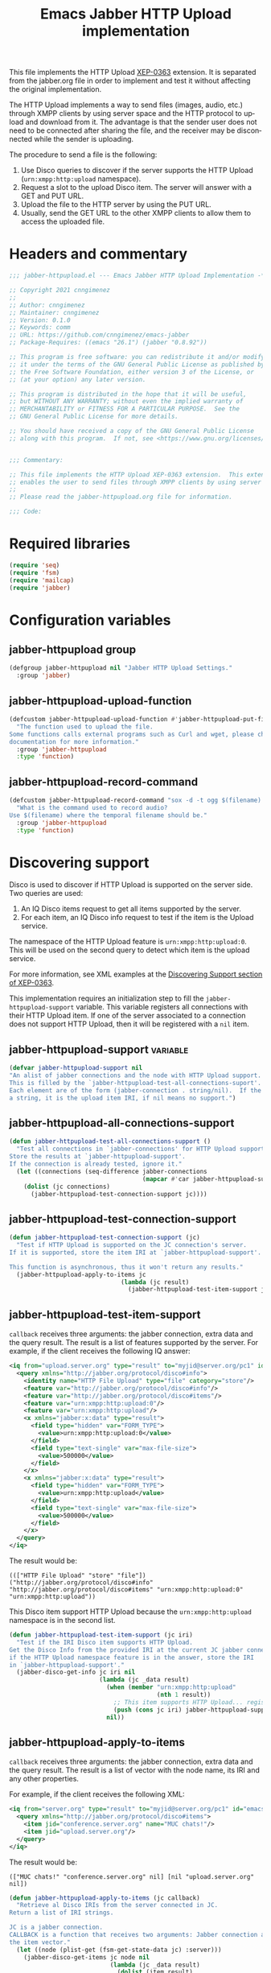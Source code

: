 #+TODO: TODO WIP EXTEND CLEANUP FIXME REVIEW |
#+PROPERTY: header-args :tangle yes :results silent

This file implements the HTTP Upload [[https://xmpp.org/extensions/xep-0363.html][XEP-0363]] extension.
It is separated from the jabber.org file in order to implement and test it without affecting the original implementation.

The HTTP Upload implements a way to send files (images, audio, etc.) through XMPP clients by using server space and the HTTP protocol to upload and download from it. The advantage is that the sender user does not need to be connected after sharing the file, and the receiver may be disconnected while the sender is uploading.

The procedure to send a file is the following:

1. Use Disco queries to discover if the server supports the HTTP Upload (~urn:xmpp:http:upload~ namespace).
2. Request a slot to the upload Disco item. The server will answer with a GET and PUT URL.
3. Upload the file to the HTTP server by using the PUT URL.
4. Usually, send the GET URL to the other XMPP clients to allow them to access the uploaded file.

* Headers and commentary
#+BEGIN_SRC emacs-lisp
  ;;; jabber-httpupload.el --- Emacs Jabber HTTP Upload Implementation -*- lexical-binding: t; -*-

  ;; Copyright 2021 cnngimenez
  ;;
  ;; Author: cnngimenez
  ;; Maintainer: cnngimenez
  ;; Version: 0.1.0
  ;; Keywords: comm
  ;; URL: https://github.com/cnngimenez/emacs-jabber
  ;; Package-Requires: ((emacs "26.1") (jabber "0.8.92"))

  ;; This program is free software: you can redistribute it and/or modify
  ;; it under the terms of the GNU General Public License as published by
  ;; the Free Software Foundation, either version 3 of the License, or
  ;; (at your option) any later version.

  ;; This program is distributed in the hope that it will be useful,
  ;; but WITHOUT ANY WARRANTY; without even the implied warranty of
  ;; MERCHANTABILITY or FITNESS FOR A PARTICULAR PURPOSE.  See the
  ;; GNU General Public License for more details.

  ;; You should have received a copy of the GNU General Public License
  ;; along with this program.  If not, see <https://www.gnu.org/licenses/>.


  ;;; Commentary:

  ;; This file implements the HTTP Upload XEP-0363 extension.  This extension
  ;; enables the user to send files through XMPP clients by using server space.
  ;; 
  ;; Please read the jabber-httpupload.org file for information.

  ;;; Code:
#+END_SRC

* Required libraries
#+BEGIN_SRC emacs-lisp
(require 'seq)
(require 'fsm)
(require 'mailcap)
(require 'jabber)
#+END_SRC

* Configuration variables

** jabber-httpupload group
#+BEGIN_SRC emacs-lisp
(defgroup jabber-httpupload nil "Jabber HTTP Upload Settings."
  :group 'jabber)
#+END_SRC

** jabber-httpupload-upload-function
#+BEGIN_SRC emacs-lisp
  (defcustom jabber-httpupload-upload-function #'jabber-httpupload-put-file-curl
    "The function used to upload the file.
  Some functions calls external programs such as Curl and wget, please check their
  documentation for more information."
    :group 'jabber-httpupload
    :type 'function)
#+END_SRC

** jabber-httpupload-record-command
#+BEGIN_SRC emacs-lisp
(defcustom jabber-httpupload-record-command "sox -d -t ogg $(filename).ogg"
  "What is the command used to record audio?
Use $(filename) where the temporal filename should be."
  :group 'jabber-httpupload
  :type 'function)
#+END_SRC


* Discovering support
Disco is used to discover if HTTP Upload is supported on the server side. Two queries are used:

1. An IQ Disco items request to get all items supported by the server. 
2. For each item, an IQ Disco info request to test if the item is the Upload service.

The namespace of the HTTP Upload feature is ~urn:xmpp:http:upload:0~. This will be used on the second query to detect which item is the upload service.

For more information, see XML examples at the [[https://xmpp.org/extensions/xep-0363.html#disco][Discovering Support section of XEP-0363]].

This implementation requires an initialization step to fill the ~jabber-httpupload-support~ variable. This variable registers all connections with their HTTP Upload item. If one of the server associated to a connection does not support HTTP Upload, then it will be registered with a ~nil~ item.

** jabber-httpupload-support                                      :variable:
#+BEGIN_SRC emacs-lisp
(defvar jabber-httpupload-support nil
"An alist of jabber connections and the node with HTTP Upload support.
This is filled by the `jabber-httpupload-test-all-connections-suport'.
Each element are of the form (jabber-connection . string/nil).  If the value is
a string, it is the upload item IRI, if nil means no support.")
#+END_SRC

** jabber-httpupload-all-connections-support
#+BEGIN_SRC emacs-lisp
(defun jabber-httpupload-test-all-connections-support ()
  "Test all connections in `jabber-connections' for HTTP Upload support.
Store the results at `jabber-httpupload-support'.
If the connection is already tested, ignore it."
  (let ((connections (seq-difference jabber-connections
                                     (mapcar #'car jabber-httpupload-support))))
    (dolist (jc connections)
      (jabber-httpupload-test-connection-support jc))))
#+END_SRC

** jabber-httpupload-test-connection-support
#+BEGIN_SRC emacs-lisp
(defun jabber-httpupload-test-connection-support (jc)
  "Test if HTTP Upload is supported on the JC connection's server.
If it is supported, store the item IRI at `jabber-httpupload-support'.

This function is asynchronous, thus it won't return any results."
  (jabber-httpupload-apply-to-items jc
                               (lambda (jc result)
                                 (jabber-httpupload-test-item-support jc (elt result 1)))))
#+END_SRC

** jabber-httpupload-test-item-support
~callback~ receives three arguments: the jabber connection, extra data and the query result. The result is a list of features supported by the server. For example, if the client receives the following IQ answer:

#+BEGIN_SRC xml :tangle no
<iq from="upload.server.org" type="result" to="myjid@server.org/pc1" id="emacs-iq-24678.666.622936">
  <query xmlns="http://jabber.org/protocol/disco#info">
    <identity name="HTTP File Upload" type="file" category="store"/>
    <feature var="http://jabber.org/protocol/disco#info"/>
    <feature var="http://jabber.org/protocol/disco#items"/>
    <feature var="urn:xmpp:http:upload:0"/>
    <feature var="urn:xmpp:http:upload"/>
    <x xmlns="jabber:x:data" type="result">
      <field type="hidden" var="FORM_TYPE">
        <value>urn:xmpp:http:upload:0</value>
      </field>
      <field type="text-single" var="max-file-size">
        <value>500000</value>
      </field>
    </x>
    <x xmlns="jabber:x:data" type="result">
      <field type="hidden" var="FORM_TYPE">
        <value>urn:xmpp:http:upload</value>
      </field>
      <field type="text-single" var="max-file-size">
        <value>500000</value>
      </field>
    </x>
  </query>
</iq>
#+END_SRC

The result would be:

: ((["HTTP File Upload" "store" "file"]) ("http://jabber.org/protocol/disco#info" "http://jabber.org/protocol/disco#items" "urn:xmpp:http:upload:0" "urn:xmpp:http:upload"))

This Disco item support HTTP Upload because the ~urn:xmpp:http:upload~ namespace is in the second list.

#+BEGIN_SRC emacs-lisp
(defun jabber-httpupload-test-item-support (jc iri)
  "Test if the IRI Disco item supports HTTP Upload.
Get the Disco Info from the provided IRI at the current JC jabber connection,
if the HTTP Upload namespace feature is in the answer, store the IRI
in `jabber-httpupload-support'."
  (jabber-disco-get-info jc iri nil
                         (lambda (jc _data result)
                           (when (member "urn:xmpp:http:upload"
                                         (nth 1 result))
                             ;; This item supports HTTP Upload... register it!
                             (push (cons jc iri) jabber-httpupload-support)))
                           nil))
  #+END_SRC

** jabber-httpupload-apply-to-items
~callback~ receives three arguments: the jabber connection, extra data and the query result. The result is a list of vector with the node name, its IRI and any other properties.

For example, if the client receives the following XML:
#+BEGIN_SRC xml :tangle no
  <iq from="server.org" type="result" to="myjid@server.org/pc1" id="emacs-iq-24677.56646.166389">
    <query xmlns="http://jabber.org/protocol/disco#items">
      <item jid="conference.server.org" name="MUC chats!"/>
      <item jid="upload.server.org"/>
    </query>
  </iq>
#+END_SRC

The result would be:

: (["MUC chats!" "conference.server.org" nil] [nil "upload.server.org" nil])

#+BEGIN_SRC emacs-lisp
(defun jabber-httpupload-apply-to-items (jc callback)
  "Retrieve al Disco IRIs from the server connected in JC.
Return a list of IRI strings.

JC is a jabber connection.
CALLBACK is a function that receives two arguments: Jabber connection and
the item vector."
  (let ((node (plist-get (fsm-get-state-data jc) :server)))
    (jabber-disco-get-items jc node nil
                            (lambda (jc _data result)
                              (dolist (item result)
		      (message "item: %S" item)
                                (funcall callback jc item)))
                            nil)))
#+END_SRC

** jabber-httpupload-has-support
Use this function to check if a Jabber Connection has HTTP Upload support.

#+BEGIN_SRC emacs-lisp
(defun jabber-httpupload-server-has-support (jc)
  "Check if the server has HTTP Upload support.
Return the tuple (jabber-connection . upload-url) when there is support from
the server.  Return nil when the server does not support HTTP Upload.

If the server is not in `jabber-httpupload-support', then it is considered as
it is not supported.  It SHOULD be tested on-line with
`jabber-httpupload-test-connection-support' as soon as the connection and
authentication is established.

JC is the Jabber Connection to use."

  (seq-find (lambda (tuple)
              (and (equal jc (car tuple))
                   (cdr tuple)))
            jabber-httpupload-support))
#+END_SRC

* Requesting a slot
The HTTP Upload specify that the client must ask for a "slot" before uploading the file to the server. The slot is a fresh URL that will be enabled for the client to upload the file. The server may give two URLs in one slot query: the uploading URL and the GET URL to share.

The server may limit the file size to upload. 

** jabber-httpupload-parse-slot-answer
#+BEGIN_SRC xml :tangle no
<iq from='upload.montague.tld'
    id='step_03'
    to='romeo@montague.tld/garden'
    type='result'>
  <slot xmlns='urn:xmpp:http:upload:0'>
    <put url='https://upload.montague.tld/4a771ac1-f0b2-4a4a-9700-f2a26fa2bb67/tr%C3%A8s%20cool.jpg'>
      <header name='Authorization'>Basic Base64String==</header>
      <header name='Cookie'>foo=bar; user=romeo</header>
    </put>
    <get url='https://download.montague.tld/4a771ac1-f0b2-4a4a-9700-f2a26fa2bb67/tr%C3%A8s%20cool.jpg' />
  </slot>
</iq>
#+END_SRC

#+BEGIN_SRC emacs-lisp
(defun jabber-httpupload-parse-slot-answer (xml-data)
  "Retrieve the slot data from the XML-DATA information.
The XML-DATA is the stanza receive from the Jabber Connection after requesting
the slot for a file.
The returned list has the PUT URL and the GET URL."
  (list
   (jabber-xml-get-attribute (jabber-xml-path xml-data '(slot put)) 'url)
   (jabber-xml-get-attribute (jabber-xml-path xml-data '(slot get)) 'url)))
#+END_SRC

** jabber-httpupload--request-slot-successful
#+BEGIN_SRC emacs-lisp
(defun jabber-httpupload--request-slot-successful (jc xml-data data)
  "Callback function used when the slot request succeeded.
XML-DATA is the received XML from the server.
DATA is a triple (filedata success-callback success-args) where:
  FILEDATA is a triple (filename size content-type)
  SUCCESS-CALLBACK is a function to call after parsing and requesting the
    upload.
  It should accept following arguments: JC XML-DATA FILEDATA PUT-GET-URLS
    and SUCCESS-ARGS.
  SUCCESS-ARGS is a list to pass to the SUCCESS-CALLBACK."
  (let ((urls (jabber-httpupload-parse-slot-answer xml-data))
        (filedata (car data))
        (success-callback (nth 1 data))
        (success-args (nth 2 data)))
    (funcall success-callback jc xml-data filedata urls success-args)))
#+END_SRC

** jabber-httpupload--request-slot-failed
Maybe this function should be added as lambda inside the jabber-httpupload-request-slot...

#+BEGIN_SRC emacs-lisp
(defun jabber-httpupload--request-slot-failed (jc xml-data data)
  "Callback function used when the slot request failed.

DATA is a list (filedata error-callback error-args) where:
  FILEDATA is a triple (filename size content-type)
  ERROR-CALLBACK is a function to call.  If no error-callback is provided, then
  `error' is used.  Its arguments are JC XML-DATA FILEDATA ERROR-ARGS.
  ERROR-ARGS is list passed to the ERROR-CALLBACK."
  (let ((filedata (car data))
        (error-callback (nth 1 data))
        (error-args (nth 2 data)))
    (if error-callback
        (funcall error-callback jc xml-data filedata error-args)
      (error (format "The file %s cannot be uploaded: SLOT rejected. %S"
                     (car data) xml-data)))))
#+END_SRC

** jabber-httpupload-request-slot                             :function:
The XML used to request a slot is simmilar as the following:

#+BEGIN_SRC xml :tangle no
<iq from='romeo@montague.tld/garden'
    id='step_03'
    to='upload.montague.tld'
    type='get'>
  <request xmlns='urn:xmpp:http:upload:0'
    filename='très cool.jpg'
    size='23456'
    content-type='image/jpeg' />
</iq>
#+END_SRC

#+BEGIN_SRC emacs-lisp
(defun jabber-httpupload-request-slot (jc filedata success-callback success-args
                                      &optional error-callback error-args)
  "Request a slot for HTTP Upload to the server's connection.
JC is an active Jabber Connection.
FILEDATA is a list with (filename size content-type).
SUCCESS-CALLBACK is a function name to call when the slot is received.  Its
  arguments should be: jc xml-data data and put-get-URLs.
SUCCESS-ARGS is a list of arguments used by the SUCCESS-CALLBACK
ERROR-CALLBACK is a function to call on failure.  Its arguments should be:
  jc xml-data.
ERROR-ARGS is a list with arguments for ERROR-CALLBACK."
  (let ((filename (file-name-nondirectory (car filedata)))
        (size (nth 1 filedata))
        (content-type (nth 2 filedata)))
    (jabber-send-iq jc (cdr (jabber-httpupload-server-has-support jc)) "get"
                    `(request ((xmlns . "urn:xmpp:http:upload:0")
                               (filename . ,filename)
                               (size . ,size)
                               (content-type . ,content-type)))
                    #'jabber-httpupload--request-slot-successful
                    (list filedata success-callback success-args)
                    #'jabber-httpupload--request-slot-failed
                    (list filedata error-callback error-args))))
#+END_SRC

* Uploading the file
Use the HTTP protocol to upload the file to the PUT URL provided by the slot.

The following functions call the upload programs asynchronously. When the program ends, a callback function is called with one argument provided by the caller function.

The uploading process supports multiple calls. For example, when the user call ~jabber-httpupload-send-file~ with one file, and then he or she calls ~jabber-httpuploads-send-file~ again while the upload process of the first one is still running.

Also, a callback can be provided in order to send the URL to the receiver Jabber client or to do any other action after uploading the file.

** jabber-httpupload-ignore-certificate
#+BEGIN_SRC emacs-lisp
(defun jabber-httpupload-ignore-certificate (jc)
  "Should the SSL/TLS certificates be ignore from JC connection?
Check if JC URL is in the variable `jabber-invalid-certificate-servers', if it
is the XMPP and HTTPs connection should be established regarding their
certificate validation status."
  (member (plist-get (fsm-get-state-data jc) :server)
          jabber-invalid-certificate-servers))
#+END_SRC

** jabber-httpupload-upload-file
#+BEGIN_SRC emacs-lisp
(defun jabber-httpupload-upload-file (filepath content-type put-url
                                           callback callback-arg
                                           &optional ignore-cert-problems)
  "Update the given file at FILEPATH to the provided PUT-URL.
The CONTENT-TYPE (MIME type) of the file must match the one provided
to the Jabber Connection with `jabber-httpupload-request-slot'.
IGNORE-CERT-PROBLEMS allows to connect with HTTPS servers with invalid or
non-trusted SSL/TLS certificates.
When the process ends, a callback function is called using the following
code: (funcall CALLBACK CALLBACK-ARG)"
  (unless (funcall jabber-httpupload-upload-function filepath content-type put-url
                   callback callback-arg
                   ignore-cert-problems)
    (error (concat "The upload function failed to PUT the file to the server. "
                   "Try other function or install the required program"))))
#+END_SRC

** jabber-httpupload-upload-processes                             :variable:
Multiple files can be uploaded in parallel, and thus multiple subprocess could be working at the same time. This happens when the user calls interactively ~jabber-httpupload-send-file~ twice or while a file is still uploading.

This variable keeps track of the subprocess and their callback along with any data required by these functions.

#+BEGIN_SRC emacs-lisp
  (defvar jabber-httpupload-upload-processes nil
    "List of running processes uploading the file to the server.
  List of running processes uploading the file to the server associated with
  their callback and arguments.
  Each element has the following format: (process . (callback arg))")
#+END_SRC

** jabber-httpupload-process-ended
When the file has been uploaded, the process is still registered with its callback function. This callback should be called and the process deleted from the system.

#+BEGIN_SRC emacs-lisp
(defun jabber-httpupload-process-ended (process)
  "What to do when an upload process ends.
PROCESS is the process that ended.
First remove the process from `jabber-httpupload-upload-processes',
then call its callback with the provided argument."
  (let* ((data (assq process jabber-httpupload-upload-processes))
         (callback (cadr data))
         (callback-arg (caddr data)))
    (setq jabber-httpupload-upload-processes
          (assq-delete-all process jabber-httpupload-upload-processes))
    (funcall callback callback-arg)))
#+END_SRC


** Use CURL to send the file
These functions call curl to send the file to the server. A sentinel is required to check when the subprocess finishes to call the next function (usually, send the URL to the other jabber client).

*** jabber-httpupload-curl-sentinel
#+BEGIN_SRC emacs-lisp
(defun jabber-httpupload-curl-sentinel (process event)
  "Detect when Curl ends and act accordingly.
PROCESS is the asynchronous Curl call.
EVENT is a string describing the reason the sentinel were called.

When EVENT is \"finished\n\", then the function
`jabber-httpupload-process-ended' is called."
  (with-current-buffer (process-buffer process)
    (let ((inhibit-read-only t))
      (goto-char (point-max))
      (insert (format "Sentinel: %S event received." event))))
  (when (string= event "finished\n")
    (jabber-httpupload-process-ended process)))
#+END_SRC

*** jabber-httpupload-put-file-curl
This is the function used to send a file to the server by running a curl subprocess.

#+BEGIN_SRC emacs-lisp
(defun jabber-httpupload-put-file-curl (filepath content-type put-url
                                             callback callback-arg
                                             &optional ignore-cert-problems)
  "Use the curl command to put the file at FILEPATH into the PUT-URL.
Send the SIZE and CONTENT-TYPE MIME as headers.
IGNORE-CERT-PROBLEMS enable the use of HTTPS connections with invalid or
non-trusted SSL/TLS certificates.  If nil, curl will validate the certificate
provided by the HTTP/S Web server.
When the process ends, the function CALLBACK is called like the following
call: (funcall CALLBACK CALLBACK-ARG).
The process is registered at `jabber-httpupload-upload-processes' AList with
the provided CALLBACK and CALLBACK-ARG."
  (let* ((exec-path (executable-find "curl"))
         (cmd (format "%s %s --upload-file '%s' -H \"content-type: %s\" '%s'"
                      exec-path
                      (if ignore-cert-problems                          
                          "--insecure"
                        "")
                      filepath content-type put-url)))
    (when exec-path
      (with-current-buffer (get-buffer-create "*jabber-httpupload-put-file-curl*")
        (let ((inhibit-read-only t))
          (goto-char (point-max))
          (insert (format  "%s Uploading to %s with curl:\n$ %s"
                           (current-time-string)
                           put-url
                           cmd))
          (let ((process (start-process-shell-command "jabber-httpupload-put-file-curl"
                                                      (current-buffer)
                                                      cmd)))
            (push (cons process (list callback callback-arg))
                  jabber-httpupload-upload-processes)
            (set-process-sentinel process #'jabber-httpupload-curl-sentinel))
          (insert "-- done --")
          t)))))
#+END_SRC

** TODO Use wget to send the file

* Send the file URL to the client
Prepare the GET URL to send it to an XMPP client throug a Message stanza.

** jabber-httpupload-send-file-url
The following message is simmilar to one sent by conversations:

#+BEGIN_SRC xml :tangle no
<message from="from_jid@fromserver.org/Resource" id="fc824dcb-c654-4911-a22b-25718dfe4590" type="chat" to="to_jid@toserver.org">
  <body>https://fromserver.org:5281/upload/kFTT5ET9JeF_CC6s/_IJNy8ZUSRGiKyVxjf5FkA.jpg</body>
  <request xmlns="urn:xmpp:receipts"/>
  <markable xmlns="urn:xmpp:chat-markers:0"/>
  <origin-id id="fc824dcb-c654-4911-a22b-25718dfe4590" xmlns="urn:xmpp:sid:0"/>
  <x xmlns="jabber:x:oob">
    <url>https://fromserver.org:5281/upload/kFTT5ET9JeF_CC6s/_IJNy8ZUSRGiKyVxjf5FkA.jpg</url>
  </x>
  <stanza-id xmlns="urn:xmpp:sid:0" id="7e18d73a-278c-4e5e-bd09-61c12187e5d6" by="to_jid@toserver.org"/>
</message>
#+END_SRC

The message should add the "body" and "x" tags. 

#+BEGIN_SRC emacs-lisp
(defun jabber-httpupload-send-file-url (jc jid get-url)
  "Send the GET URL address to the JID user.
The message requiers the GET-URL of the slot file, the receiver's JID 
and the JC Jabber Connection."
  ;; This could be a possibliity, but... cannot send the x tag.
  ;; (jabber-send-message jc jid nil get-url nil)
  (let ((fromjid (jabber-connection-original-jid jc))
        (type (if (assoc jid *jabber-active-groupchats*)
                  "groupchat"
                "chat")))
    (jabber-send-sexp jc
                      `(message ((to . ,jid)
                                 (from . ,fromjid)
                                 (type . ,type))
                                (body () ,get-url)
                                (x ((xmlns . "jabber:x:oob"))
                                   (url () ,get-url))))))
#+END_SRC


* Chat Buffer
** Send file (complete process)
The following functions add interactive commands to the chat buffer to send the GET URL to the current (or selected) client.

#+BEGIN_SRC emacs-lisp
(defun jabber-httpupload-send-file (jc jid filepath)
  "Send the file at FILEPATH to the user JID.
JC is the Jabber Connection to send the file URL."
  (interactive (list (jabber-read-account)
                     (jabber-read-jid-completing "Send file to: " nil nil nil 'full t)
                     (read-file-name "File to send:")))
  (unless (jabber-httpupload-server-has-support jc)
    (error "The Jabber Connection provided has no HTTP Upload support"))
  (let* ((size (file-attribute-size (file-attributes filepath)))
         (content-type (mailcap-extension-to-mime (file-name-extension filepath)))
         (filedata (list filepath size content-type)))
    (jabber-httpupload-request-slot jc filedata
                                    #'jabber-httpupload--slot-reserved
                                    (list jid))))
#+END_SRC

The following functions are callbacks used in the following order:

1. ~jabber-httpupload-request-slot~ calls ~jabber-httpupload--slot-reserved~.
2. ~jabber-httpupload--slot-reserved~ calls ~jabber-httpupload--upload-done~.
3. ~jabber-httpupload--upload-done~ calls ~jabber-httpupload-send-file-url~.

This form of calling is required because of the asynchronous behaviour of the upload file function.

*** jabber-httpupload--upload-done
#+BEGIN_SRC emacs-lisp
(defun jabber-httpupload--upload-done (data)
  "Callback function used when the upload is done.
When the upload process finished, a callback function is called with an
argument.
This function is expected to be used as the CALLBACK argument for the function
`jabber-httpupload-upload-file', DATA is its CALLBACK-ARG argument.
Also, see `jabber-httpupload-process-ended' for more information.
DATA is expected to have the following foramt: (jc jid get-url).
After the upload is done, send the get-url to the destined Jabber user JID."
  (let ((jc (car data))
        (jid (nth 1 data))
        (get-url (nth 2 data)))
    (condition-case err
        (jabber-httpupload-send-file-url jc jid get-url)
      (error "Cannot send message.  Error: %S" err))))
#+END_SRC

*** jabber-httpupload--slot-reserved
When the slot is reserved, the HTTP upload should be started.

#+BEGIN_SRC emacs-lisp
(defun jabber-httpupload--slot-reserved (jc _xml-data filedata urls extra-data)
  "Callback function used when the slot request succeeded.
JC is the current Jabber Connection.
XML-DATA is the received XML from the server.
FILEDATA is a triple `(filepath size content-type).
URLS is a tuple `(put-url get-url).
EXTRA-DATA is a list `(jid)"
  (let ((filepath (car filedata))
        (content-type (nth 2 filedata))
        (jid (car extra-data))
        (get-url (cadr urls))
        (put-url (car urls)))
    (message "jabber-httpupload: slot PUT and GET URLs: %S" urls)
    (condition-case err
        (jabber-httpupload-upload-file (expand-file-name filepath)
                                       content-type
                                       put-url
                                       #'jabber-httpupload--upload-done (list jc jid get-url)
                                       (jabber-httpupload-ignore-certificate jc))
      (error "Cannot upload the file.  Error: %S" err))))
#+END_SRC


** TODO Recording audio and sending
:PROPERTIES:
:header-args: :tangle no
:END:

To easy the burden to send an audio message, the following functions allows the user to call a recorder program and send the results through one M-x interactive command.

*** TODO jabber-httpupload--record-audio
Create a new audio record and save the file into a temporal directory.

#+BEGIN_SRC emacs-lisp
  (defun jabber-httpupload--record-audio ()
    "Create a new audio record and save the file into a temporal directory."
    (let ((process (start-process-shell-command "jabber-httpupload-record-audio"
                                                (current-buffer)
                                                (replace-string "$(filename" "/tmp/jabber-httpupload-record"
                                                                jabber-httpupload-record-command))))
      (set-process-sentinel process #'jabber-httpupload-record-sentinel)))
#+END_SRC


*** jabber-httpupload-record-and-send-audio
#+BEGIN_SRC emacs-lisp
(defun jabber-httpupload-record-and-send-audio (jc jid)
  "Record an audio and send it to a user JID.
JC is the Jabber Connection to send the file URL."
  (interactive (list (jabber-read-account)
                     (jabber-read-jid-completing "Send audio to:" nil nil nil 'full t)))
  (jabber-httpupload-send-file jc jid (jabber-httpupload--record-audio)))
#+END_SRC


* Add hooks
Some function should start automatically.

** Test connection support after session is established
Call ~jabber-httpupload-test-connection-support~ as soon as

* Adding functions to hooks

** Test HTTP Upload support after connecting
#+BEGIN_SRC emacs-lisp
(add-hook 'jabber-post-connect-hooks #'jabber-httpupload-test-connection-support)
#+END_SRC

* Providing the package name
#+BEGIN_SRC emacs-lisp
(provide 'jabber-httpupload)

;;; jabber-httpupload.el ends here
#+END_SRC



* Meta     :noexport:

# ----------------------------------------------------------------------
#+TITLE:  Emacs Jabber HTTP Upload implementation
#+EMAIL:
#+DESCRIPTION: 
#+KEYWORDS: jabber, xmpp, xep-0363, http upload
  
#+STARTUP: inlineimages hidestars content hideblocks entitiespretty
#+STARTUP: indent fninline latexpreview

#+OPTIONS: H:3 num:t toc:t \n:nil @:t ::t |:t ^:{} -:t f:t *:t <:t
#+OPTIONS: TeX:t LaTeX:t skip:nil d:nil todo:t pri:nil tags:not-in-toc
#+OPTIONS: tex:imagemagick

# -- Export
#+LANGUAGE: en
#+LINK_UP: jabber.org
#+LINK_HOME: jabber.org
#+EXPORT_SELECT_TAGS: export
#+EXPORT_EXCLUDE_TAGS: noexport

# -- HTML Export
#+INFOJS_OPT: view:info toc:t ftoc:t ltoc:t mouse:underline buttons:t
#+HTML_LINK_UP: jabber.html
#+HTML_LINK_HOME: jabber.html
#+XSLT:
